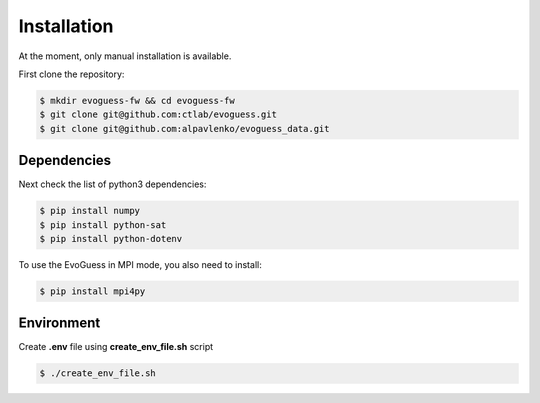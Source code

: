 Installation
============

At the moment, only manual installation is available.

First clone the repository:

.. code-block:: console

    $ mkdir evoguess-fw && cd evoguess-fw
    $ git clone git@github.com:ctlab/evoguess.git
    $ git clone git@github.com:alpavlenko/evoguess_data.git

Dependencies
------------

Next check the list of python3 dependencies:

.. code-block:: console

    $ pip install numpy
    $ pip install python-sat
    $ pip install python-dotenv

To use the EvoGuess in MPI mode, you also need to install:

.. code-block:: console

    $ pip install mpi4py


Environment
-----------

Create **.env** file using **create_env_file.sh** script

.. code-block:: console

    $ ./create_env_file.sh

